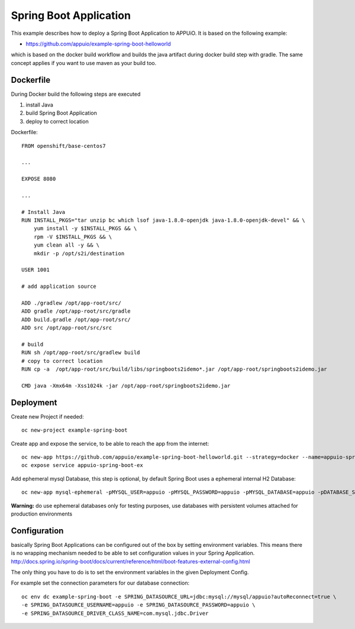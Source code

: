 Spring Boot Application
=======================

This example describes how to deploy a Spring Boot Application to APPUiO. It is based on the following example:

* https://github.com/appuio/example-spring-boot-helloworld

which is based on the docker build workflow and builds the java artifact during docker build step with gradle. The same concept applies if you want to use maven as your build too.


Dockerfile
-----------

During Docker build the following steps are executed

#. install Java
#. build Spring Boot Application
#. deploy to correct location

Dockerfile: ::

    FROM openshift/base-centos7

    ...

    EXPOSE 8080

    ...

    # Install Java
    RUN INSTALL_PKGS="tar unzip bc which lsof java-1.8.0-openjdk java-1.8.0-openjdk-devel" && \
        yum install -y $INSTALL_PKGS && \
        rpm -V $INSTALL_PKGS && \
        yum clean all -y && \
        mkdir -p /opt/s2i/destination

    USER 1001

    # add application source

    ADD ./gradlew /opt/app-root/src/
    ADD gradle /opt/app-root/src/gradle
    ADD build.gradle /opt/app-root/src/
    ADD src /opt/app-root/src/src

    # build
    RUN sh /opt/app-root/src/gradlew build
    # copy to correct location
    RUN cp -a  /opt/app-root/src/build/libs/springboots2idemo*.jar /opt/app-root/springboots2idemo.jar

    CMD java -Xmx64m -Xss1024k -jar /opt/app-root/springboots2idemo.jar



Deployment
----------

Create new Project if needed: ::

  oc new-project example-spring-boot

Create app and expose the service, to be able to reach the app from the internet: ::

  oc new-app https://github.com/appuio/example-spring-boot-helloworld.git --strategy=docker --name=appuio-spring-boot-ex
  oc expose service appuio-spring-boot-ex

Add ephemeral mysql Database, this step is optional, by default Spring Boot uses a ephemeral internal H2 Database: ::

  oc new-app mysql-ephemeral -pMYSQL_USER=appuio -pMYSQL_PASSWORD=appuio -pMYSQL_DATABASE=appuio -pDATABASE_SERVICE_NAME=mysql

**Warning:** do use ephemeral databases only for testing purposes, use databases with persistent volumes attached for production environments

Configuration
-------------
basically Spring Boot Applications can be configured out of the box by setting environment variables. This means there is no wrapping mechanism needed to be able to set configuration values in your Spring Application.
http://docs.spring.io/spring-boot/docs/current/reference/html/boot-features-external-config.html

The only thing you have to do is to set the environment variables in the given Deployment Config.

For example set the connection parameters for our database connection: ::

  oc env dc example-spring-boot -e SPRING_DATASOURCE_URL=jdbc:mysql://mysql/appuio?autoReconnect=true \
  -e SPRING_DATASOURCE_USERNAME=appuio -e SPRING_DATASOURCE_PASSWORD=appuio \
  -e SPRING_DATASOURCE_DRIVER_CLASS_NAME=com.mysql.jdbc.Driver



